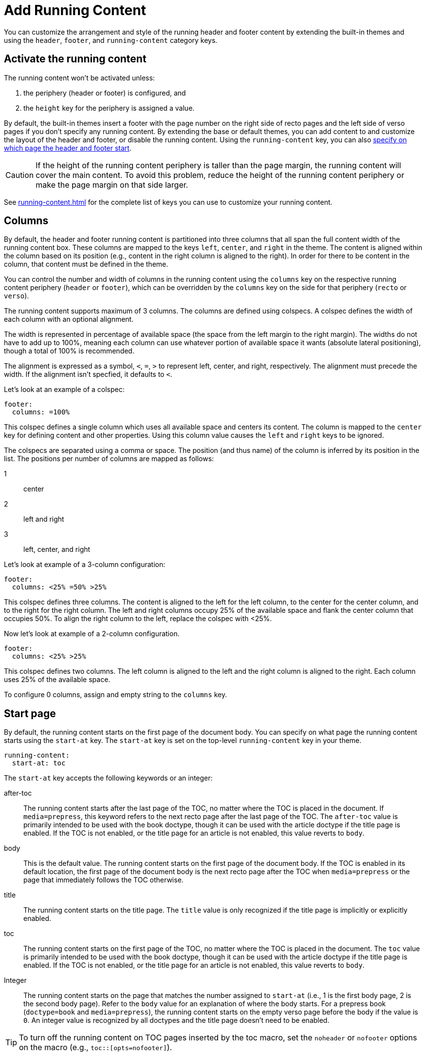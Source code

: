 = Add Running Content
:conum-guard-yaml: #

You can customize the arrangement and style of the running header and footer content by extending the built-in themes and using the `header`, `footer`, and `running-content` category keys.

== Activate the running content

The running content won't be activated unless:

. the periphery (header or footer) is configured, and
. the `height` key for the periphery is assigned a value.

By default, the built-in themes insert a footer with the page number on the right side of recto pages and the left side of verso pages if you don't specify any running content.
By extending the base or default themes, you can add content to and customize the layout of the header and footer, or disable the running content.
Using the `running-content` key, you can also <<start-at,specify on which page the header and footer start>>.

CAUTION: If the height of the running content periphery is taller than the page margin, the running content will cover the main content.
To avoid this problem, reduce the height of the running content periphery or make the page margin on that side larger.

See xref:running-content.adoc[] for the complete list of keys you can use to customize your running content.

[#columns]
== Columns

By default, the header and footer running content is partitioned into three columns that all span the full content width of the running content box.
These columns are mapped to the keys `left`, `center`, and `right` in the theme.
The content is aligned within the column based on its position (e.g., content in the right column is aligned to the right).
In order for there to be content in the column, that content must be defined in the theme.

You can control the number and width of columns in the running content using the `columns` key on the respective running content periphery (`header` or `footer`), which can be overridden by the `columns` key on the side for that periphery (`recto` or `verso`).

The running content supports maximum of 3 columns.
The columns are defined using colspecs.
A colspec defines the width of each column with an optional alignment.

The width is represented in percentage of available space (the space from the left margin to the right margin).
The widths do not have to add up to 100%, meaning each column can use whatever portion of available space it wants (absolute lateral positioning), though a total of 100% is recommended.

The alignment is expressed as a symbol, `<`, `=`, `>` to represent left, center, and right, respectively.
The alignment must precede the width.
If the alignment isn't specfied, it defaults to `<`.

Let's look at an example of a colspec:

[,yaml]
----
footer:
  columns: =100%
----

This colspec defines a single column which uses all available space and centers its content.
The column is mapped to the `center` key for defining content and other properties.
Using this column value causes the `left` and `right` keys to be ignored.

The colspecs are separated using a comma or space.
The position (and thus name) of the column is inferred by its position in the list.
The positions per number of columns are mapped as follows:

1:: center
2:: left and right
3:: left, center, and right

Let's look at example of a 3-column configuration:

[,yaml]
....
footer:
  columns: <25% =50% >25%
....

This colspec defines three columns.
The content is aligned to the left for the left column, to the center for the center column, and to the right for the right column.
The left and right columns occupy 25% of the available space and flank the center column that occupies 50%.
To align the right column to the left, replace the colspec with <25%.

Now let's look at example of a 2-column configuration.

[,yaml]
....
footer:
  columns: <25% >25%
....

This colspec defines two columns.
The left column is aligned to the left and the right column is aligned to the right.
Each column uses 25% of the available space.

To configure 0 columns, assign and empty string to the `columns` key.

[#start-at]
== Start page

By default, the running content starts on the first page of the document body.
You can specify on what page the running content starts using the `start-at` key.
The `start-at` key is set on the top-level `running-content` key in your theme.

[,yaml]
----
running-content:
  start-at: toc
----

The `start-at` key accepts the following keywords or an integer:

after-toc:: The running content starts after the last page of the TOC, no matter where the TOC is placed in the document.
If `media=prepress`, this keyword refers to the next recto page after the last page of the TOC.
The `after-toc` value is primarily intended to be used with the book doctype, though it can be used with the article doctype if the title page is enabled.
If the TOC is not enabled, or the title page for an article is not enabled, this value reverts to `body`.

body:: This is the default value.
The running content starts on the first page of the document body.
If the TOC is enabled in its default location, the first page of the document body is the next recto page after the TOC when `media=prepress` or the page that immediately follows the TOC otherwise.

title:: The running content starts on the title page.
The `title` value is only recognized if the title page is implicitly or explicitly enabled.

toc:: The running content starts on the first page of the TOC, no matter where the TOC is placed in the document.
The `toc` value is primarily intended to be used with the book doctype, though it can be used with the article doctype if the title page is enabled.
If the TOC is not enabled, or the title page for an article is not enabled, this value reverts to `body`.

[[page]]Integer:: The running content starts on the page that matches the number assigned to `start-at` (i.e., 1 is the first body page, 2 is the second body page).
Refer to the `body` value for an explanation of where the body starts.
For a prepress book (`doctype=book` and `media=prepress`), the running content starts on the empty verso page before the body if the value is `0`.
An integer value is recognized by all doctypes and the title page doesn't need to be enabled.

TIP: To turn off the running content on TOC pages inserted by the toc macro, set the `noheader` or `nofooter` options on the macro (e.g., `toc::[opts=nofooter]`).

[#page-number]
== Modify page number position

To replace the alternating page numbers with a centered page number, you can restrict the footer to a single column and specify the content for the center position.

[,yaml]
----
extends: default
footer:
  columns: =100%
  recto:
    center:
      content: '{page-number}'
  verso:
    center:
      content: '{page-number}'
----

If the recto and verso keys have the same content, you can reduce the amount of configuring using a YAML reference.

[,yaml]
----
extends: default
footer:
  columns: =100%
  recto: &shared_footer
    center:
      content: '{page-number}'
  verso: *shared_footer
----

The `&shared_footer` assigns an ID to the YAML subtree under the `recto` key and the `*shared_footer` outputs a copy of it under the `verso` key.
This technique can be used throughout the theme file as it's a core feature of YAML.

To learn more about the default page numbering and how to customize the numbering, see xref:page-numbers.adoc[].

[#attribute-references]
== Attribute references

You can use any attribute defined in your AsciiDoc document (such as `doctitle`) in the content of the running header and footer.
In addition, the following attributes are also available when defining the content keys in the footer:

* `page-count` - the highest page number in the document (not necessarily the number of physical pages)
* `page-number` (only set if the `pagenums` attribute is set on the document, which it is by default)
* `page-layout`
* `document-title`
* `document-subtitle`
* `part-title`
* `part-numeral` (only set on part title page when part numbering is enabled)
* `chapter-title`
* `chapter-numeral` (only set on chapter title page when section numbering is enabled)
* `section-title`
* `section-or-chapter-title`

The value of the `+*-title+` attributes in the running content matches the text as it appears in the table of contents.
You can control the style of the text stored in these attributes using the `title-style` key on the periphery category (`header` or `footer`) in the theme.
The `title-style` key accepts the values `toc` (as the title appears in the TOC), `document` (as the title appears in the document), and `basic` (title only, no signifier or number prefix).

If you reference an attribute which is not defined, all the text on that same line in the running content will be dropped.
This feature allows you to have alternate lines that are selected when all the attribute references are satisfied.
One case where this is useful is when referencing the `page-number` attribute.
If you unset the `pagenums` attribute on the document, any line in the running content that makes reference to `\{page-number}` will be dropped.

You can also use built-in AsciiDoc text replacements like `+(C)+`, numeric character references like `+&#169;+`, hexadecimal character references like `+&#x20ac;+`, and inline formatting (e.g., bold, italic, monospace).

Here's an example that shows how attributes and replacements can be used in the running content:

[,yaml]
----
extends: default
header:
  height: 0.75in
  line-height: 1
  recto:
    center:
      content: '(C) ACME -- v{revnumber}, {docdate}'
  verso:
    center:
      content: $header-recto-center-content
footer:
  background-image: image:running-content-bg-{page-layout}.svg[]
  height: 0.75in
  line-height: 1
  recto:
    right:
      content: '{section-or-chapter-title} | {page-number} of {page-count}'
  verso:
    left:
      content: '{page-number} of {page-count} | *{chapter-title}*'
----

== Multi-line values

You can split the content value across multiple lines using YAML's multiline string syntax.
In this case, the single quotes around the string are not necessary.
To force a hard line break in the output, add `{sp}+` to the end of the line in normal AsciiDoc fashion.

[,yaml]
----
extends: default
footer:
  height: 0.75in
  line-height: 1.2
  recto:
    right:
      content: |
        Section Title - Page Number +
        {section-or-chapter-title} - *{page-number}*
  verso:
    left:
      content: |
        Page Number - Chapter Title +
        *{page-number}* - {chapter-title}
----

TIP: You can use most AsciiDoc inline formatting in the values of these keys.
For instance, to make the text bold, surround it in asterisks (as shown above).
One exception to this rule are inline images, which are described in the next section.

== Add an image

You can add images to the running header or footer using the AsciiDoc inline image syntax.
The image target is resolved relative to the value of the `pdf-themesdir` attribute.

If the image macro is the entire value of the content for a given position, it acts like a background image.
That means you can use the `fit` attribute scale it relative to the column's box.
The `position` and `align` attributes on the macro aren't currently recognized.
Rather, the horizontal position is controlled by the alignment of the column and the vertical position is controlled by the `image-vertical-align` key on the periphery.

If the image macro is adjacent to other text, the image behaves just like any other inline image.
In this case, you can only adjust the width of the image using the `width` attribute (e.g., `width=16`) or the `fit=line` attribute.

Here's an example of how to use an image in the running header (which also applies for the footer).

[,yaml,subs=attributes+]
----
extends: default
header:
  height: 0.75in
  image-vertical-align: 2 {conum-guard-yaml} <1>
  recto:
    center:
      content: image:footer-logo.png[pdfwidth=15pt]
  verso:
    center:
      content: $header-recto-center-content
----
<1> You can use the `image-vertical-align` key to slightly nudge the image up or down.

CAUTION: The image must fit in the allotted space for the running header or footer.
Otherwise, you'll run into layout issues or the image may not display.
You can adjust the width of the image to a fixed value using the `pdfwidth` attribute.
Alternatively, you can use the `fit` attribute to set the size of the image dynamically based on the available space.
Set the `fit` attribute to `scale-down` (e.g., `fit=scale-down`) to reduce the image size to fit in the available space or `contain` (i.e., `fit=contain`) to scale the image (up or down) to fit the available space.
You should not rely on the `width` attribute to set the image width when converting to PDF.

[#disable]
== Disable the header or footer

If you extend either the base or default theme, and don't specify content for the footer, the current page number will be added to the right side on recto pages and the left side on verso pages.
To turn off the default content, use the following snippet:

[,yaml]
----
extends: default
footer:
  recto:
    right:
      content: ~
  verso:
    left:
      content: ~
----

If you define running header and footer content in your theme (including the height), you can still disable this content per document by setting the `noheader` and `nofooter` attributes in the AsciiDoc document header, respectively.

[,asciidoc]
----
= Document Title
:noheader:
:nofooter:

No running content in this document.
----

If you want to disable the header and footer on pages in the TOC that were added using the toc macro, you can do so by setting the `noheader` and/or `nofooter` options on the toc macro.

[,asciidoc]
----
= Document Title
:doctype: book
:toc: macro

[dedication]
== Dedication

Credit where credit is due.

[%noheader%nofooter]
toc::[]

== First Chapter
----
